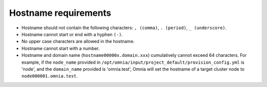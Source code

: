 Hostname requirements
----------------------

* Hostname should not contain the following characters: ``, (comma)``, ``. (period)``, ``_ (underscore)``.
* Hostname cannot start or end with a hyphen ``(-)``.
* No upper case characters are allowed in the hostname.
* Hostname cannot start with a number.
* Hostname and domain name (``hostname00000x.domain.xxx``) cumulatively cannot exceed 64 characters. For example, if the ``node_name`` provided in ``/opt/omnia/input/project_default/provision_config.yml`` is 'node', and the ``domain_name`` provided is 'omnia.test', Omnia will set the hostname of a target cluster  node to ``node000001.omnia.test``.
